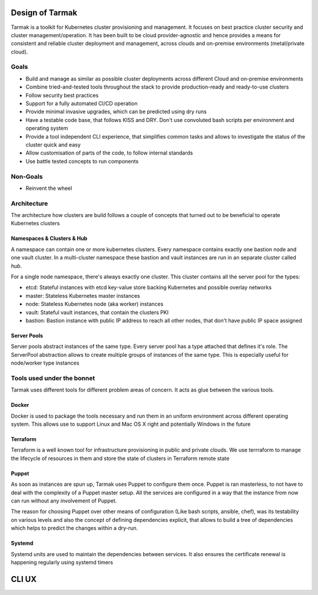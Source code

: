 .. _design:

Design of Tarmak
================

Tarmak is a toolkit for Kubernetes cluster provisioning and management. It
focuses on best practice cluster security and cluster management/operation. It
has been built to be cloud provider-agnostic and hence provides a means for
consistent and reliable cluster deployment and management, across clouds and
on-premise environments (metal/private cloud).

Goals
-----

* Build and manage as similar as possible cluster deployments across different
  Cloud and on-premise environments

* Combine tried-and-tested tools throughout the stack to provide
  production-ready and ready-to-use clusters

* Follow security best practices

* Support for a fully automated CI/CD operation

* Provide minimal invasive upgrades, which can be predicted using dry runs

* Have a testable code base, that follows KISS and DRY. Don't use convoluted
  bash scripts per environment and operating system

* Provide a tool independent CLI experience, that simplifies common tasks and
  allows to investigate the status of the cluster quick and easy

* Allow customisation of parts of the code, to follow internal standards

* Use battle tested concepts to run components

Non-Goals
---------

* Reinvent the wheel

Architecture
---------------------

The architecture how clusters are build follows a couple of concepts that
turned out to be beneficial to operate Kubernetes clusters

Namespaces & Clusters & Hub
***************************

A namespace can contain one or more kubernetes clusters. Every namespace
contains exactly one bastion node and one vault cluster. In a multi-cluster
namespace these bastion and vault instances are run in an separate cluster
called  `hub`.

For a single node namespace, there's always exactly one cluster. This cluster contains all the server pool for the types:

* etcd: Stateful instances with etcd key-value store backing Kubernetes and possible overlay networks
* master: Stateless Kubernetes master instances
* node: Stateless Kubernetes node (aka worker) instances
* vault: Stateful vault instances, that contain the clusters PKI
* bastion: Bastion instance with public IP address to reach all other nodes, that don't have public IP space assigned

Server Pools
************

Server pools abstract instances of the same type. Every server pool has a type
attached that defines it's role. The ServerPool abstraction allows to create
multiple groups of instances of the same type. This is especially useful for
node/worker type instances

Tools used under the bonnet
---------------------------

Tarmak uses different tools for different problem areas of concern. It acts as
glue between the various tools.

Docker
******

Docker is used to package the tools necessary and run them in an uniform
environment across different operating system. This allows use to support Linux
and Mac OS X right and potentially Windows in the future

Terraform
*********

Terraform is a well known tool for infrastructure provisioning in public and
private clouds. We use terrraform to manage the lifecycle of resources in them
and store the state of clusters in Terraform remote state

Puppet
******

As soon as instances are spun up, Tarmak uses Puppet to configure them once.
Puppet is ran masterless, to not have to deal with the complexity of a Puppet
master setup. All the services are configured in a way that the instance from
now can run without any involvement of Puppet.

The reason for choosing Puppet over other means of configuration (Like bash
scripts, ansible, chef), was its testability on various levels and also the
concept of defining dependencies explicit, that allows to build a tree of
dependencies which helps to predict the changes within a dry-run.

Systemd
*******

Systemd units are used to maintain the dependencies between services. It also
ensures the certificate renewal is happening regularly using systemd timers

CLI UX
======

